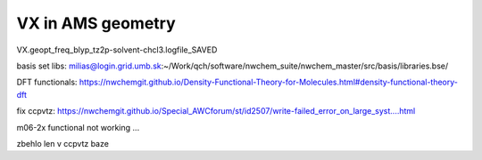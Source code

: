 VX in AMS geometry
==================

VX.geopt_freq_blyp_tz2p-solvent-chcl3.logfile_SAVED


basis set libs: milias@login.grid.umb.sk:~/Work/qch/software/nwchem_suite/nwchem_master/src/basis/libraries.bse/

DFT functionals: https://nwchemgit.github.io/Density-Functional-Theory-for-Molecules.html#density-functional-theory-dft

fix ccpvtz: https://nwchemgit.github.io/Special_AWCforum/st/id2507/write-failed_error_on_large_syst....html


m06-2x functional not working ...


zbehlo len v ccpvtz baze 

